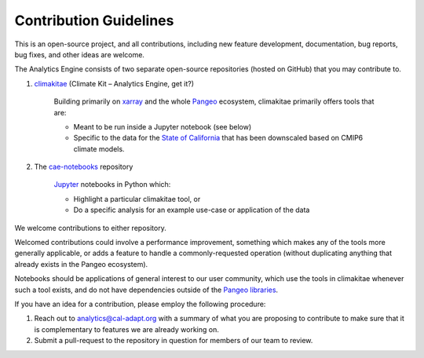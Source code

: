 **********************
Contribution Guidelines
**********************

This is an open-source project, and all contributions, including new feature development, documentation, bug reports, bug fixes, and other ideas are welcome. 

The Analytics Engine consists of two separate open-source repositories (hosted on GitHub) that you may contribute to.

1. `climakitae <https://github.com/cal-adapt/climakitae>`_ (Climate Kit – Analytics Engine, get it?)

	Building primarily on `xarray <https://docs.xarray.dev/en/stable/>`_ and the whole `Pangeo 	<https://pangeo.io/>`_ ecosystem, climakitae primarily offers tools that are:

	* Meant to be run inside a Jupyter notebook (see below)
	* Specific to the data for the `State of California <https://analytics.cal-adapt.org/data/>`_ that has 	been downscaled based on CMIP6 climate models.

2. The `cae-notebooks <https://github.com/cal-adapt/cae-notebooks>`_ repository 

	`Jupyter <https://jupyter.org/>`_ notebooks in Python which: 

	* Highlight a particular climakitae tool, or
	* Do a specific analysis for an example use-case or application of the data

We welcome contributions to either repository.

Welcomed contributions could involve a performance improvement, something which makes any of the tools more generally applicable, or adds a feature to handle a commonly-requested operation (without duplicating anything that already exists in the Pangeo ecosystem).

Notebooks should be applications of general interest to our user community, which use the tools in climakitae whenever such a tool exists, and do not have dependencies outside of the `Pangeo libraries <https://github.com/pangeo-data/pangeo-docker-images/blob/master/pangeo-notebook/packages.txt>`_.

If you have an idea for a contribution, please employ the following procedure:

1. Reach out to analytics@cal-adapt.org with a summary of what you are proposing to contribute to make sure that it is complementary to features we are already working on. 
2. Submit a pull-request to the repository in question for members of our team to review.
